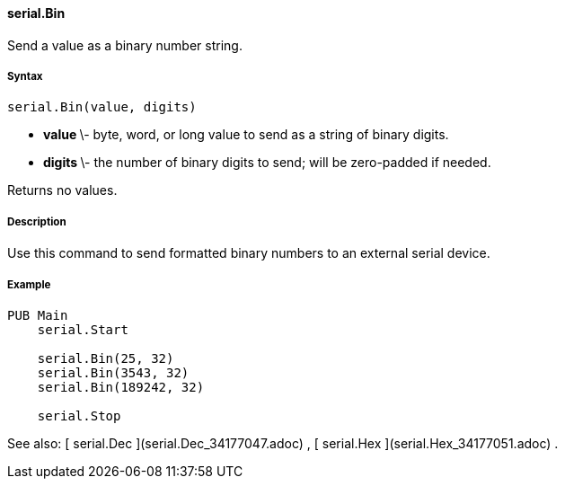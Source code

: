 #### serial.Bin

Send a value as a binary number string.

#####  Syntax

    
    
    serial.Bin(value, digits)

  * ** value ** \- byte, word, or long value to send as a string of binary digits. 
  * ** digits ** \- the number of binary digits to send; will be zero-padded if needed. 

Returns no values.

#####  Description

Use this command to send formatted binary numbers to an external serial
device.

#####  Example

    
    
    PUB Main
        serial.Start
     
        serial.Bin(25, 32)
        serial.Bin(3543, 32)
        serial.Bin(189242, 32)
     
        serial.Stop

See also: [ serial.Dec ](serial.Dec_34177047.adoc) , [ serial.Hex
](serial.Hex_34177051.adoc) .

